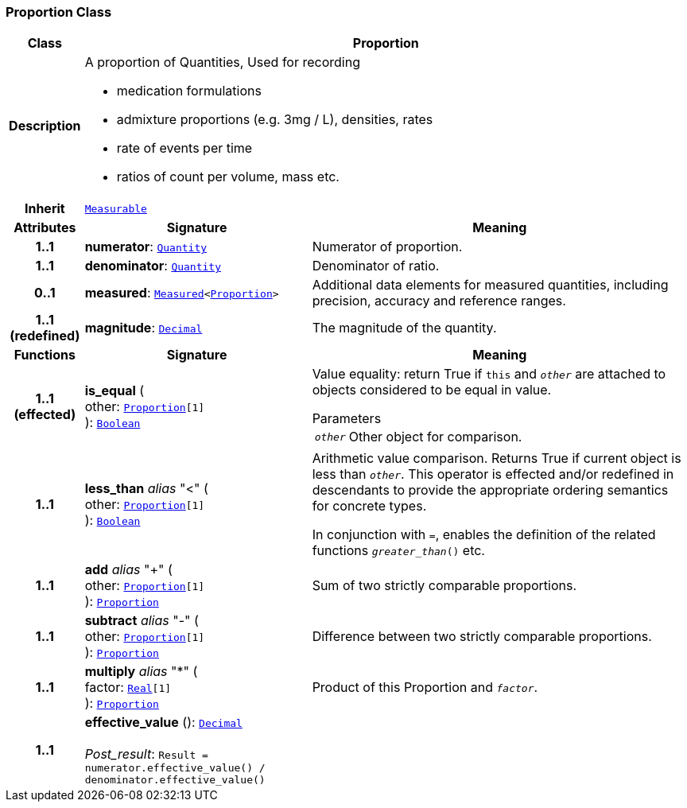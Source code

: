 === Proportion Class

[cols="^1,3,5"]
|===
h|*Class*
2+^h|*Proportion*

h|*Description*
2+a|A proportion of Quantities, Used for recording

* medication formulations
* admixture proportions (e.g. 3mg / L), densities, rates
* rate of events per time
* ratios of count per volume, mass etc.

h|*Inherit*
2+|`<<_measurable_class,Measurable>>`

h|*Attributes*
^h|*Signature*
^h|*Meaning*

h|*1..1*
|*numerator*: `<<_quantity_class,Quantity>>`
a|Numerator of proportion.

h|*1..1*
|*denominator*: `<<_quantity_class,Quantity>>`
a|Denominator of ratio.

h|*0..1*
|*measured*: `<<_measured_class,Measured>><<<_proportion_class,Proportion>>>`
a|Additional data elements for measured quantities, including precision, accuracy and reference ranges.

h|*1..1 +
(redefined)*
|*magnitude*: `<<_decimal_class,Decimal>>`
a|The magnitude of the quantity.
h|*Functions*
^h|*Signature*
^h|*Meaning*

h|*1..1 +
(effected)*
|*is_equal* ( +
other: `<<_proportion_class,Proportion>>[1]` +
): `<<_boolean_class,Boolean>>`
a|Value equality: return True if `this` and `_other_` are attached to objects considered to be equal in value.

.Parameters +
[horizontal]
`_other_`:: Other object for comparison.

h|*1..1*
|*less_than* __alias__ "<" ( +
other: `<<_proportion_class,Proportion>>[1]` +
): `<<_boolean_class,Boolean>>`
a|Arithmetic value comparison. Returns True if current object is less than `_other_`. This operator is effected and/or redefined in descendants to provide the appropriate ordering semantics for concrete types.

In conjunction with `=`, enables the definition of the related functions `_greater_than_()` etc.

h|*1..1*
|*add* __alias__ "+" ( +
other: `<<_proportion_class,Proportion>>[1]` +
): `<<_proportion_class,Proportion>>`
a|Sum of two strictly comparable proportions.

h|*1..1*
|*subtract* __alias__ "-" ( +
other: `<<_proportion_class,Proportion>>[1]` +
): `<<_proportion_class,Proportion>>`
a|Difference between two strictly comparable proportions.

h|*1..1*
|*multiply* __alias__ "&#42;" ( +
factor: `<<_real_class,Real>>[1]` +
): `<<_proportion_class,Proportion>>`
a|Product of this Proportion and `_factor_`.

h|*1..1*
|*effective_value* (): `<<_decimal_class,Decimal>>` +
 +
__Post_result__: `Result = numerator.effective_value() / denominator.effective_value()`
a|
|===
